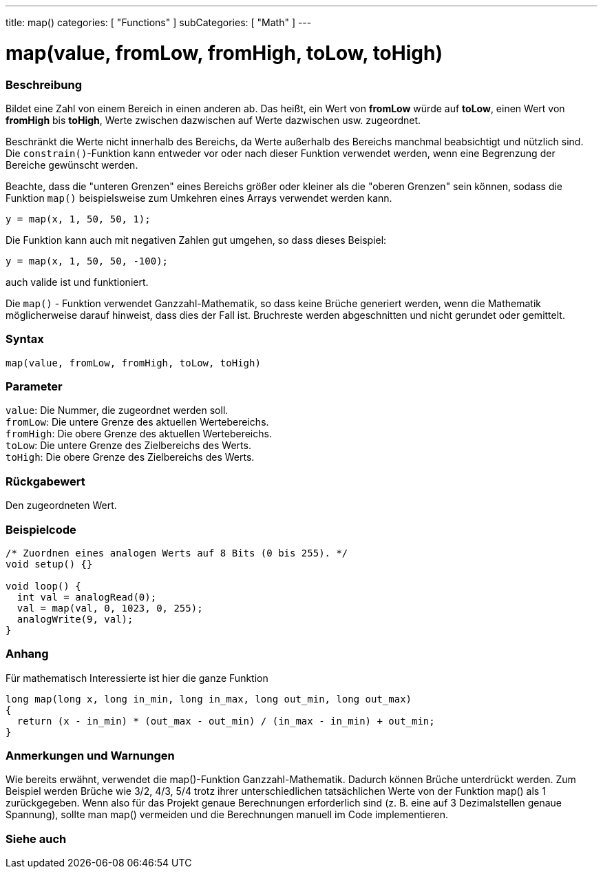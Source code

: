 ---
title: map()
categories: [ "Functions" ]
subCategories: [ "Math" ]
---





= map(value, fromLow, fromHigh, toLow, toHigh)


// ÜBERSICHTSABSCHNITT STARTET
[#overview]
--

[float]
=== Beschreibung
Bildet eine Zahl von einem Bereich in einen anderen ab. Das heißt, ein Wert von *fromLow* würde auf *toLow*, einen Wert von *fromHigh* bis *toHigh*, Werte zwischen dazwischen auf Werte dazwischen usw. zugeordnet.

Beschränkt die Werte nicht innerhalb des Bereichs, da Werte außerhalb des Bereichs manchmal beabsichtigt und nützlich sind.
Die `constrain()`-Funktion kann entweder vor oder nach dieser Funktion verwendet werden, wenn eine Begrenzung der Bereiche gewünscht werden.

Beachte, dass die "unteren Grenzen" eines Bereichs größer oder kleiner als die "oberen Grenzen" sein können, sodass die Funktion `map()` beispielsweise zum Umkehren eines Arrays verwendet werden kann.

`y = map(x, 1, 50, 50, 1);`

Die Funktion kann auch mit negativen Zahlen gut umgehen, so dass dieses Beispiel:

`y = map(x, 1, 50, 50, -100);`

auch valide ist und funktioniert.

Die `map()` - Funktion verwendet Ganzzahl-Mathematik, so dass keine Brüche generiert werden, wenn die Mathematik möglicherweise darauf hinweist, dass dies der Fall ist.
Bruchreste werden abgeschnitten und nicht gerundet oder gemittelt.
[%hardbreaks]


[float]
=== Syntax

`map(value, fromLow, fromHigh, toLow, toHigh)`

[float]
=== Parameter
`value`: Die Nummer, die zugeordnet werden soll. +
`fromLow`: Die untere Grenze des aktuellen Wertebereichs. +
`fromHigh`: Die obere Grenze des aktuellen Wertebereichs. +
`toLow`: Die untere Grenze des Zielbereichs des Werts. +
`toHigh`: Die obere Grenze des Zielbereichs des Werts.


[float]
=== Rückgabewert
Den zugeordneten Wert.

--
// ÜBERSICHTSABSCHNITT ENDET




// HOW-TO-USE-ABSCHNITT STARTET
[#howtouse]
--

[float]
=== Beispielcode
// Beschreibe, worum es im Beispielcode geht und füge relevanten Code hinzu.   ►►►►► DIESER ABSCHNITT IST VERPFLICHTEND ◄◄◄◄◄


[source,arduino]
----
/* Zuordnen eines analogen Werts auf 8 Bits (0 bis 255). */
void setup() {}

void loop() {
  int val = analogRead(0);
  val = map(val, 0, 1023, 0, 255);
  analogWrite(9, val);
}
----
[%hardbreaks]

[float]
=== Anhang

Für mathematisch Interessierte ist hier die ganze Funktion

[source,arduino]
----
long map(long x, long in_min, long in_max, long out_min, long out_max)
{
  return (x - in_min) * (out_max - out_min) / (in_max - in_min) + out_min;
}
----

[float]
=== Anmerkungen und Warnungen

Wie bereits erwähnt, verwendet die map()-Funktion Ganzzahl-Mathematik. Dadurch können Brüche unterdrückt werden.
Zum Beispiel werden Brüche wie 3/2, 4/3, 5/4 trotz ihrer unterschiedlichen tatsächlichen Werte von der Funktion map() als 1 zurückgegeben.
Wenn also für das Projekt genaue Berechnungen erforderlich sind (z. B. eine auf 3 Dezimalstellen genaue Spannung), sollte man map() vermeiden und die Berechnungen manuell im Code implementieren.

--
// HOW-TO-USE-ABSCHNITT ENDET


// SIEHE-AUCH-ABSCHNITT SECTION
[#see_also]
--

[float]
=== Siehe auch

--
// SIEHE-AUCH-ABSCHNITT SECTION ENDET
